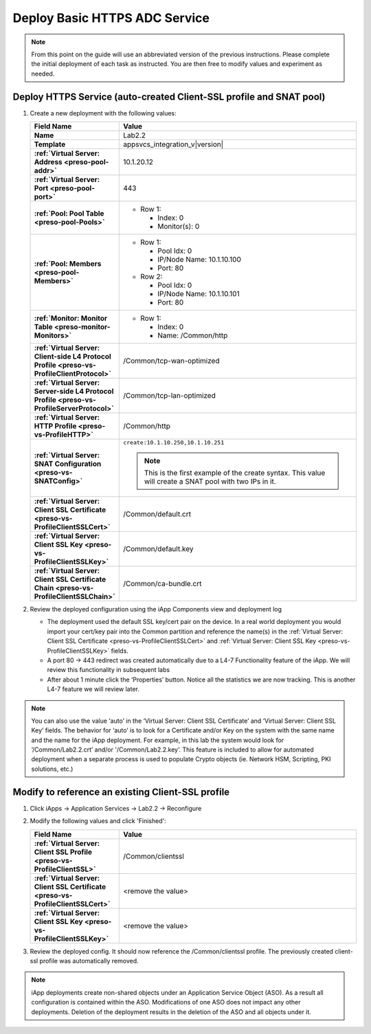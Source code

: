 .. |labmodule| replace:: 2
.. |labnum| replace:: 2
.. |labdot| replace:: |labmodule|\ .\ |labnum|
.. |labund| replace:: |labmodule|\ _\ |labnum|
.. |labname| replace:: Lab\ |labdot|
.. |labnameund| replace:: Lab\ |labund|

Deploy Basic HTTPS ADC Service
------------------------------

.. NOTE::
    From this point on the guide will use an abbreviated version of the previous 
    instructions.  Please complete the initial deployment of each task as 
    instructed.  You are then free to modify values and experiment as needed.

Deploy HTTPS Service (auto-created Client-SSL profile and SNAT pool)
^^^^^^^^^^^^^^^^^^^^^^^^^^^^^^^^^^^^^^^^^^^^^^^^^^^^^^^^^^^^^^^^^^^^

#. Create a new deployment with the following values:

   .. list-table::
        :widths: 30 80
        :header-rows: 1
        :stub-columns: 1

        * - Field Name
          - Value
        * - Name
          - |labname|
        * - Template
          - appsvcs_integration_v\ |version|
        * - :ref:`Virtual Server: Address <preso-pool-addr>`
          - 10.1.20.1\ |labnum|
        * - :ref:`Virtual Server: Port <preso-pool-port>`
          - 443           
        * - :ref:`Pool: Pool Table <preso-pool-Pools>`
          - - Row 1: 

              - Index: 0 
              - Monitor(s): 0

        * - :ref:`Pool: Members <preso-pool-Members>`
          - - Row 1: 

              - Pool Idx: 0
              - IP/Node Name: 10.1.10.100
              - Port: 80

            - Row 2:

              - Pool Idx: 0
              - IP/Node Name: 10.1.10.101
              - Port: 80

        * - :ref:`Monitor: Monitor Table <preso-monitor-Monitors>`
          - - Row 1: 

              - Index: 0 
              - Name: /Common/http

        * - :ref:`Virtual Server: Client-side L4 Protocol Profile <preso-vs-ProfileClientProtocol>`
          - /Common/tcp-wan-optimized
        * - :ref:`Virtual Server: Server-side L4 Protocol Profile <preso-vs-ProfileServerProtocol>`
          - /Common/tcp-lan-optimized
        * - :ref:`Virtual Server: HTTP Profile <preso-vs-ProfileHTTP>`
          - /Common/http                
        * - :ref:`Virtual Server: SNAT Configuration <preso-vs-SNATConfig>`
          - ``create:10.1.10.250,10.1.10.251``

            .. NOTE::
                This is the first example of the create syntax.  This value 
                will create a SNAT pool with two IPs in it.
        * - :ref:`Virtual Server: Client SSL Certificate <preso-vs-ProfileClientSSLCert>`
          - /Common/default.crt
        * - :ref:`Virtual Server: Client SSL Key <preso-vs-ProfileClientSSLKey>`
          - /Common/default.key
        * - :ref:`Virtual Server: Client SSL Certificate Chain <preso-vs-ProfileClientSSLChain>`
          - /Common/ca-bundle.crt

#. Review the deployed configuration using the iApp Components view and 
   deployment log
   
   - The deployment used the default SSL key/cert pair on the device.  In a real
     world deployment you would import your cert/key pair into the Common 
     partition and reference the name(s) in the 
     :ref:`Virtual Server: Client SSL Certificate <preso-vs-ProfileClientSSLCert>`
     and :ref:`Virtual Server: Client SSL Key <preso-vs-ProfileClientSSLKey>`
     fields.  
   - A port 80 -> 443 redirect was created automatically due to a 
     L4-7 Functionality feature of the iApp.  We will review this functionality
     in subsequent labs
   - After about 1 minute click the ‘Properties’ button.  Notice all the 
     statistics we are now tracking.  This is another L4-7 feature we will 
     review later.

.. NOTE::
   You can also use the value ‘auto’ in the 
   ‘Virtual Server: Client SSL Certificate’ and ‘Virtual Server: Client SSL Key’
   fields.  The behavior for ‘auto’ is to look for a Certificate and/or Key on 
   the system with the same name and the name for the iApp deployment.  For 
   example, in this lab the system would look for ‘/Common/\ |labname|.crt’ 
   and/or '/Common/\ |labname|.key’.  This feature is included to allow for 
   automated deployment when a separate process is used to populate Crypto 
   objects (ie. Network HSM, Scripting, PKI solutions, etc.)

Modify to reference an existing Client-SSL profile
^^^^^^^^^^^^^^^^^^^^^^^^^^^^^^^^^^^^^^^^^^^^^^^^^^

#. Click iApps -> Application Services -> |labname| -> Reconfigure
#. Modify the following values and click 'Finished':

   .. list-table::
        :widths: 30 80
        :header-rows: 1
        :stub-columns: 1

        * - Field Name
          - Value
        * - :ref:`Virtual Server: Client SSL Profile <preso-vs-ProfileClientSSL>`
          - /Common/clientssl
        * - :ref:`Virtual Server: Client SSL Certificate <preso-vs-ProfileClientSSLCert>`
          - <remove the value>
        * - :ref:`Virtual Server: Client SSL Key <preso-vs-ProfileClientSSLKey>`
          - <remove the value>
#. Review the deployed config.  It should now reference the /Common/clientssl
   profile.  The previously created client-ssl profile was automatically removed.

.. NOTE::
    iApp deployments create non-shared objects under an Application Service 
    Object (ASO).  As a result all configuration is contained within the ASO.
    Modifications of one ASO does not impact any other deployments.  Deletion 
    of the deployment results in the deletion of the ASO and all objects under
    it.
